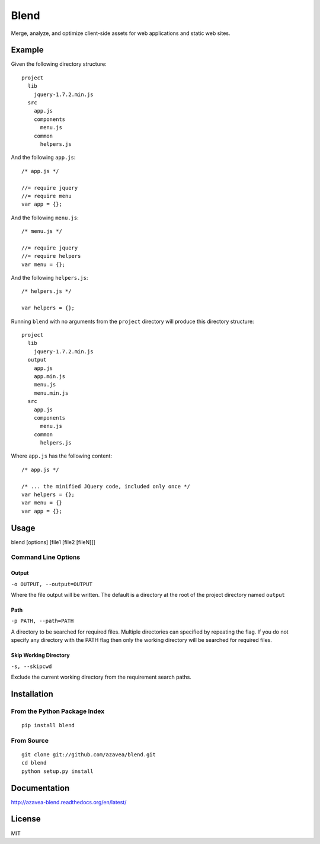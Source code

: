 =====
Blend
=====

Merge, analyze, and optimize client-side assets for web applications and static web sites.

Example
=======

Given the following directory structure::

    project
      lib
        jquery-1.7.2.min.js
      src
        app.js
        components
          menu.js
        common
          helpers.js

And the following ``app.js``::

    /* app.js */

    //= require jquery
    //= require menu
    var app = {};

And the following ``menu.js``::

    /* menu.js */

    //= require jquery
    //= require helpers
    var menu = {};

And the following ``helpers.js``::

    /* helpers.js */

    var helpers = {};

Running ``blend`` with no arguments from the ``project`` directory will produce this directory structure::

    project
      lib
        jquery-1.7.2.min.js
      output
        app.js
        app.min.js
        menu.js
        menu.min.js
      src
        app.js
        components
          menu.js
        common
          helpers.js

Where ``app.js`` has the following content::

    /* app.js */

    /* ... the minified JQuery code, included only once */
    var helpers = {};
    var menu = {}
    var app = {};

Usage
=====

blend [options] [file1 [file2 [fileN]]]

Command Line Options
--------------------

Output
~~~~~~
``-o OUTPUT, --output=OUTPUT``

Where the file output will be written. The default is a directory at the root of the
project directory named ``output``

Path
~~~~~
``-p PATH, --path=PATH``

A directory to be searched for required files. Multiple directories can specified by
repeating the flag. If you do not
specify any directory with the PATH flag then only the working directory will be searched for required files.

Skip Working Directory
~~~~~~~~~~~~~~~~~~~~~~
``-s, --skipcwd``

Exclude the current working directory from the requirement search paths.


Installation
============

From the Python Package Index
-----------------------------
::

    pip install blend

From Source
-----------
::

    git clone git://github.com/azavea/blend.git
    cd blend
    python setup.py install

Documentation
=============
http://azavea-blend.readthedocs.org/en/latest/

License
============

MIT
